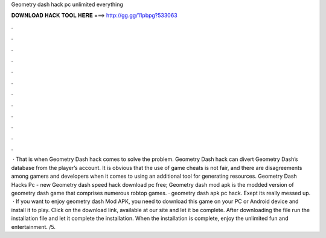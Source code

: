 Geometry dash hack pc unlimited everything

𝐃𝐎𝐖𝐍𝐋𝐎𝐀𝐃 𝐇𝐀𝐂𝐊 𝐓𝐎𝐎𝐋 𝐇𝐄𝐑𝐄 ===> http://gg.gg/11pbpg?533063

.

.

.

.

.

.

.

.

.

.

.

.

 · That is when Geometry Dash hack comes to solve the problem. Geometry Dash hack can divert Geometry Dash’s database from the player’s account. It is obvious that the use of game cheats is not fair, and there are disagreements among gamers and developers when it comes to using an additional tool for generating resources. Geometry Dash Hacks Pc -  new  Geometry dash speed hack download pc free; Geometry dash mod apk is the modded version of geometry dash game that comprises numerous robtop games. · geometry dash apk pc hack. Exept its really messed up.  · If you want to enjoy geometry dash Mod APK, you need to download this game on your PC or Android device and install it to play. Click on the download link, available at our site and let it be complete. After downloading the file run the installation file and let it complete the installation. When the installation is complete, enjoy the unlimited fun and entertainment. /5.